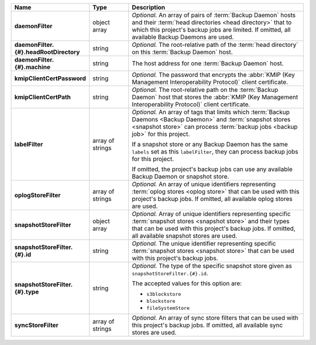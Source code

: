.. list-table::
   :widths: 15 15 70
   :header-rows: 1
   :stub-columns: 1

   * - Name
     - Type
     - Description

   * - daemonFilter
     - object array
     - *Optional.* An array of pairs of :term:`Backup Daemon` hosts and 
       their :term:`head directories <head directory>` that to which  
       this project's backup jobs are limited. If omitted, all available 
       Backup Daemons are used.

   * - daemonFilter.{#}.headRootDirectory
     - string
     - *Optional.* The root-relative path of the :term:`head directory` 
       on this :term:`Backup Daemon` host.

   * - daemonFilter.{#}.machine
     - string
     - The host address for one :term:`Backup Daemon` host.

   * - kmipClientCertPassword
     - string
     - *Optional.* The password that encrypts the 
       :abbr:`KMIP (Key Management Interoperability Protocol)`
       client certificate.

   * - kmipClientCertPath
     - string
     - *Optional.* The root-relative path on the :term:`Backup Daemon` 
       host that stores the 
       :abbr:`KMIP (Key Management Interoperability Protocol)`
       client certificate.

   * - labelFilter
     - array of strings
     - *Optional.* An array of tags that limits which 
       :term:`Backup Daemons <Backup Daemon>` and 
       :term:`snapshot stores <snapshot store>` can process 
       :term:`backup jobs <backup job>` for this project.

       If a snapshot store or any Backup Daemon has the same ``labels`` 
       set as this ``labelFilter``, they can process backup jobs for 
       this project.

       If omitted, the project's backup jobs can use any available 
       Backup Daemon or snapshot store.

   * - oplogStoreFilter
     - array of strings
     - *Optional.* An array of unique identifiers representing 
       :term:`oplog stores <oplog store>` that can be used 
       with this project's backup jobs. If omitted, all available 
       oplog stores are used.

   * - snapshotStoreFilter
     - object array
     - *Optional.* Array of unique identifiers representing specific 
       :term:`snapshot stores <snapshot store>` and their types that can 
       be used with this project's backup jobs. If omitted, all 
       available snapshot stores are used.

   * - snapshotStoreFilter.{#}.id
     - string
     - *Optional.* The unique identifier representing specific 
       :term:`snapshot stores <snapshot store>` that can be 
       used with this project's backup jobs.

   * - snapshotStoreFilter.{#}.type
     - string
     - *Optional.* The type of the specific snapshot store given as 
       ``snapshotStoreFilter.{#}.id``.

       The accepted values for this option are:

       - ``s3blockstore``
       - ``blockstore``
       - ``fileSystemStore``

   * - syncStoreFilter
     - array of strings
     - *Optional.* An array of sync store filters that can be used with 
       this project's backup jobs. If omitted, all available sync stores
       are used.
